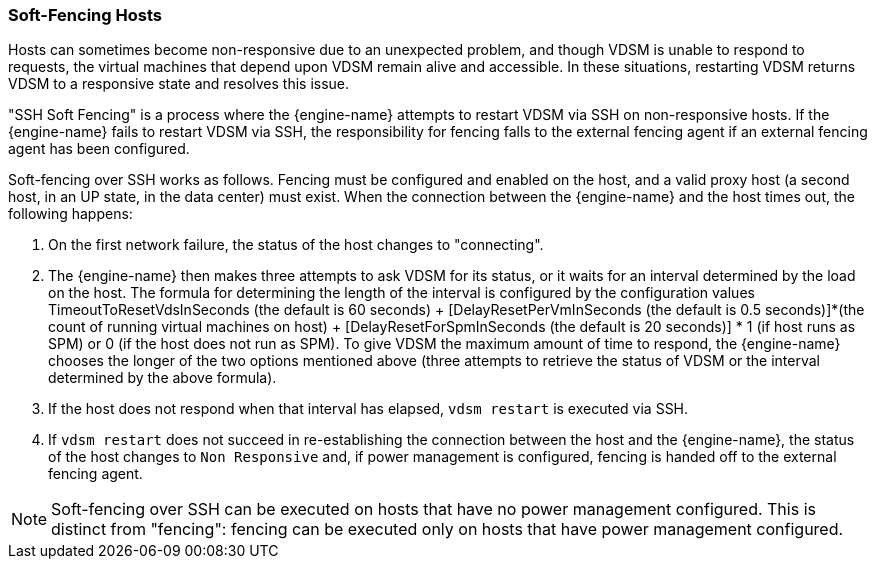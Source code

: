 [[Soft-Fencing_Hosts]]
=== Soft-Fencing Hosts

Hosts can sometimes become non-responsive due to an unexpected problem, and though VDSM is unable to respond to requests, the virtual machines that depend upon VDSM remain alive and accessible. In these situations, restarting VDSM returns VDSM to a responsive state and resolves this issue.

"SSH Soft Fencing" is a process where the {engine-name} attempts to restart VDSM via SSH on non-responsive hosts. If the {engine-name} fails to restart VDSM via SSH, the responsibility for fencing falls to the external fencing agent if an external fencing agent has been configured.

Soft-fencing over SSH works as follows. Fencing must be configured and enabled on the host, and a valid proxy host (a second host, in an UP state, in the data center) must exist. When the connection between the {engine-name} and the host times out, the following happens:


. On the first network failure, the status of the host changes to "connecting".

. The {engine-name} then makes three attempts to ask VDSM for its status, or it waits for an interval determined by the load on the host. The formula for determining the length of the interval is configured by the configuration values TimeoutToResetVdsInSeconds (the default is 60 seconds) + [DelayResetPerVmInSeconds (the default is 0.5 seconds)]*(the count of running virtual machines on host) + [DelayResetForSpmInSeconds (the default is 20 seconds)] * 1 (if host runs as SPM) or 0 (if the host does not run as SPM). To give VDSM the maximum amount of time to respond, the {engine-name} chooses the longer of the two options mentioned above (three attempts to retrieve the status of VDSM or the interval determined by the above formula).

. If the host does not respond when that interval has elapsed, `vdsm restart` is executed via SSH.

. If `vdsm restart` does not succeed in re-establishing the connection between the host and the {engine-name}, the status of the host changes to `Non Responsive` and, if power management is configured, fencing is handed off to the external fencing agent.




[NOTE]
====
Soft-fencing over SSH can be executed on hosts that have no power management configured. This is distinct from "fencing": fencing can be executed only on hosts that have power management configured.
====
